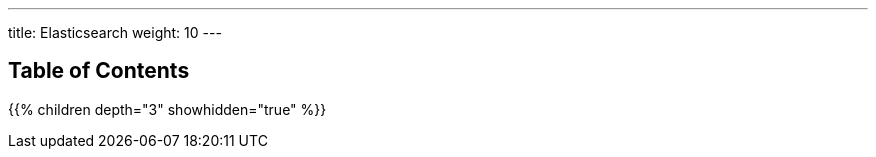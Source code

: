 ---
title: Elasticsearch
weight: 10
---

== Table of Contents
{{% children depth="3" showhidden="true" %}}